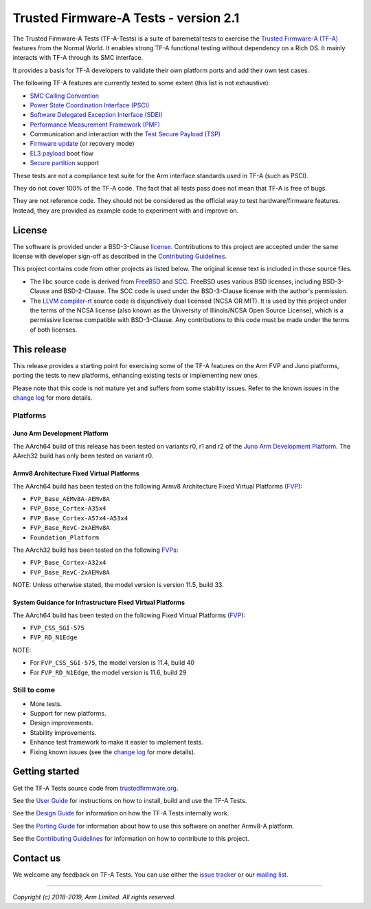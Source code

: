 Trusted Firmware-A Tests - version 2.1
======================================

The Trusted Firmware-A Tests (TF-A-Tests) is a suite of baremetal tests to
exercise the `Trusted Firmware-A (TF-A)`_ features from the Normal World. It
enables strong TF-A functional testing without dependency on a Rich OS. It
mainly interacts with TF-A through its SMC interface.

It provides a basis for TF-A developers to validate their own platform ports and
add their own test cases.

The following TF-A features are currently tested to some extent (this list is
not exhaustive):

-  `SMC Calling Convention`_
-  `Power State Coordination Interface (PSCI)`_
-  `Software Delegated Exception Interface (SDEI)`_
-  `Performance Measurement Framework (PMF)`_
-  Communication and interaction with the `Test Secure Payload (TSP)`_
-  `Firmware update`_ (or recovery mode)
-  `EL3 payload`_ boot flow
-  `Secure partition`_ support

These tests are not a compliance test suite for the Arm interface standards used
in TF-A (such as PSCI).

They do not cover 100% of the TF-A code. The fact that all tests pass does not
mean that TF-A is free of bugs.

They are not reference code. They should not be considered as the official way
to test hardware/firmware features. Instead, they are provided as example code
to experiment with and improve on.

License
-------

The software is provided under a BSD-3-Clause `license`_. Contributions to this
project are accepted under the same license with developer sign-off as
described in the `Contributing Guidelines`_.

This project contains code from other projects as listed below. The original
license text is included in those source files.

-  The libc source code is derived from `FreeBSD`_ and `SCC`_. FreeBSD uses
   various BSD licenses, including BSD-3-Clause and BSD-2-Clause. The SCC code
   is used under the BSD-3-Clause license with the author's permission.

-  The `LLVM compiler-rt`_ source code is disjunctively dual licensed
   (NCSA OR MIT). It is used by this project under the terms of the NCSA
   license (also known as the University of Illinois/NCSA Open Source License),
   which is a permissive license compatible with BSD-3-Clause. Any
   contributions to this code must be made under the terms of both licenses.

This release
------------

This release provides a starting point for exercising some of the TF-A features
on the Arm FVP and Juno platforms, porting the tests to new platforms, enhancing
existing tests or implementing new ones.

Please note that this code is not mature yet and suffers from some stability
issues. Refer to the known issues in the `change log`_ for more details.


Platforms
`````````

Juno Arm Development Platform
'''''''''''''''''''''''''''''

The AArch64 build of this release has been tested on variants r0, r1 and r2 of
the `Juno Arm Development Platform`_. The AArch32 build has only been tested on
variant r0.

Armv8 Architecture Fixed Virtual Platforms
''''''''''''''''''''''''''''''''''''''''''

The AArch64 build has been tested on the following Armv8 Architecture Fixed
Virtual Platforms (`FVP`_):

-  ``FVP_Base_AEMv8A-AEMv8A``
-  ``FVP_Base_Cortex-A35x4``
-  ``FVP_Base_Cortex-A57x4-A53x4``
-  ``FVP_Base_RevC-2xAEMv8A``
-  ``Foundation_Platform``

The AArch32 build has been tested on the following `FVP`_\ s:

-  ``FVP_Base_Cortex-A32x4``
-  ``FVP_Base_RevC-2xAEMv8A``

NOTE: Unless otherwise stated, the model version is version 11.5, build 33.

System Guidance for Infrastructure Fixed Virtual Platforms
''''''''''''''''''''''''''''''''''''''''''''''''''''''''''

The AArch64 build has been tested on the following Fixed Virtual Platforms
(`FVP`_):

-  ``FVP_CSS_SGI-575``
-  ``FVP_RD_N1Edge``

NOTE:

-  For ``FVP_CSS_SGI-575``, the model version is 11.4, build 40
-  For ``FVP_RD_N1Edge``, the model version is 11.6, build 29

Still to come
`````````````

-  More tests.
-  Support for new platforms.
-  Design improvements.
-  Stability improvements.
-  Enhance test framework to make it easier to implement tests.
-  Fixing known issues (see the `change log`_ for more details).


Getting started
---------------

Get the TF-A Tests source code from `trustedfirmware.org`_.

See the `User Guide`_ for instructions on how to install, build and use the TF-A
Tests.

See the `Design Guide`_ for information on how the TF-A Tests internally work.

See the `Porting Guide`_ for information about how to use this software on
another Armv8-A platform.

See the `Contributing Guidelines`_ for information on how to contribute to this
project.


Contact us
----------

We welcome any feedback on TF-A Tests. You can use either the `issue tracker`_
or our `mailing list`_.

--------------

*Copyright (c) 2018-2019, Arm Limited. All rights reserved.*

.. _Contributing Guidelines: contributing.rst
.. _license: license.rst
.. _change log: docs/change-log.rst
.. _Design Guide: docs/design.rst
.. _Porting Guide: docs/porting-guide.rst
.. _User Guide: docs/user-guide.rst

.. _FVP: https://developer.arm.com/products/system-design/fixed-virtual-platforms
.. _Juno Arm Development Platform: https://developer.arm.com/products/system-design/development-boards/juno-development-board

.. _FreeBSD: http://www.freebsd.org
.. _SCC: http://www.simple-cc.org/
.. _LLVM compiler-rt: https://compiler-rt.llvm.org/

.. _Power State Coordination Interface (PSCI): PSCI_
.. _PSCI: http://infocenter.arm.com/help/topic/com.arm.doc.den0022d/Power_State_Coordination_Interface_PDD_v1_1_DEN0022D.pdf
.. _Software Delegated Exception Interface (SDEI): SDEI_
.. _SDEI: http://infocenter.arm.com/help/topic/com.arm.doc.den0054a/ARM_DEN0054A_Software_Delegated_Exception_Interface.pdf
.. _SMC Calling Convention: http://infocenter.arm.com/help/topic/com.arm.doc.den0028b/ARM_DEN0028B_SMC_Calling_Convention.pdf

.. _trustedfirmware.org: https://git.trustedfirmware.org/TF-A/tf-a-tests.git

.. _Trusted Firmware-A (TF-A): TF-A_
.. _TF-A: https://git.trustedfirmware.org/TF-A/trusted-firmware-a.git/about
.. _Test Secure Payload (TSP): TSP_
.. _TSP: https://git.trustedfirmware.org/TF-A/trusted-firmware-a.git/tree/bl32/tsp
.. _Performance Measurement Framework (PMF): PMF_
.. _PMF: https://git.trustedfirmware.org/TF-A/trusted-firmware-a.git/about/docs/firmware-design.rst#performance-measurement-framework
.. _Firmware update: https://git.trustedfirmware.org/TF-A/trusted-firmware-a.git/about/docs/firmware-update.rst
.. _EL3 payload: https://git.trustedfirmware.org/TF-A/trusted-firmware-a.git/about/docs/user-guide.rst#el3-payloads-alternative-boot-flow
.. _Secure partition: https://git.trustedfirmware.org/TF-A/trusted-firmware-a.git/about/docs/secure-partition-manager-design.rst

.. _issue tracker: https://developer.trustedfirmware.org/project/board/9/
.. _mailing list: https://lists.trustedfirmware.org/mailman/listinfo/tf-a-tests
